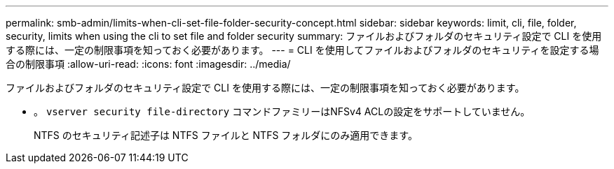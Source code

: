 ---
permalink: smb-admin/limits-when-cli-set-file-folder-security-concept.html 
sidebar: sidebar 
keywords: limit, cli, file, folder, security, limits when using the cli to set file and folder security 
summary: ファイルおよびフォルダのセキュリティ設定で CLI を使用する際には、一定の制限事項を知っておく必要があります。 
---
= CLI を使用してファイルおよびフォルダのセキュリティを設定する場合の制限事項
:allow-uri-read: 
:icons: font
:imagesdir: ../media/


[role="lead"]
ファイルおよびフォルダのセキュリティ設定で CLI を使用する際には、一定の制限事項を知っておく必要があります。

* 。 `vserver security file-directory` コマンドファミリーはNFSv4 ACLの設定をサポートしていません。
+
NTFS のセキュリティ記述子は NTFS ファイルと NTFS フォルダにのみ適用できます。


